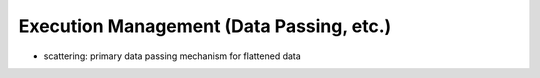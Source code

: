 
Execution Management (Data Passing, etc.)
-----------------------------------------


- scattering: primary data passing mechanism for flattened data
